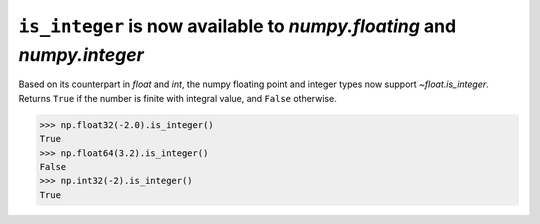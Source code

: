 ``is_integer`` is now available to `numpy.floating` and `numpy.integer`
-----------------------------------------------------------------------
Based on its counterpart in `float` and `int`, the numpy floating point and
integer types now support `~float.is_integer`. Returns ``True`` if the
number is finite with integral value, and ``False`` otherwise.

.. code-block:: python

    >>> np.float32(-2.0).is_integer()
    True
    >>> np.float64(3.2).is_integer()
    False
    >>> np.int32(-2).is_integer()
    True
